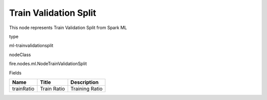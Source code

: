 
Train Validation Split
^^^^^^ 

This node represents Train Validation Split from Spark ML

type

ml-trainvalidationsplit

nodeClass

fire.nodes.ml.NodeTrainValidationSplit

Fields

+------------+-------------+----------------+
| Name       | Title       | Description    |
+============+=============+================+
| trainRatio | Train Ratio | Training Ratio |
+------------+-------------+----------------+
